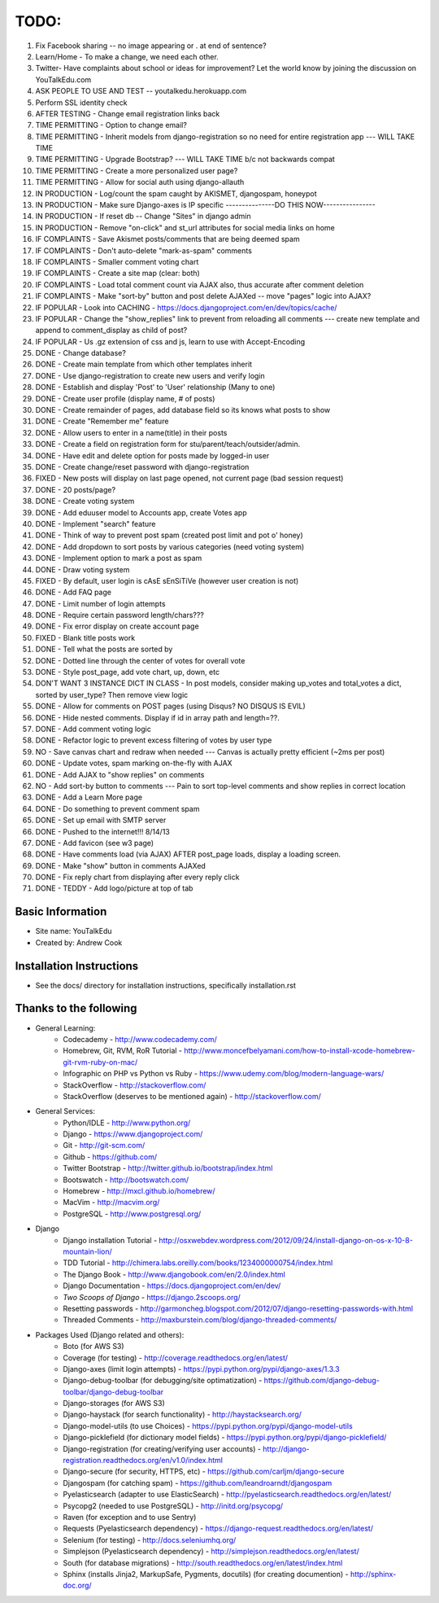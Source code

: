 TODO:
=============
#) Fix Facebook sharing -- no image appearing or . at end of sentence?
#) Learn/Home - To make a change, we need each other.
#) Twitter- Have complaints about school or ideas for improvement? Let the world know by joining the discussion on YouTalkEdu.com
#) ASK PEOPLE TO USE AND TEST -- youtalkedu.herokuapp.com
#) Perform SSL identity check
#) AFTER TESTING - Change email registration links back
#) TIME PERMITTING - Option to change email?
#) TIME PERMITTING - Inherit models from django-registration so no need for entire registration app --- WILL TAKE TIME
#) TIME PERMITTING - Upgrade Bootstrap? --- WILL TAKE TIME b/c not backwards compat
#) TIME PERMITTING - Create a more personalized user page?
#) TIME PERMITTING - Allow for social auth using django-allauth
#) IN PRODUCTION - Log/count the spam caught by AKISMET, djangospam, honeypot
#) IN PRODUCTION - Make sure Django-axes is IP specific				---------------DO THIS NOW----------------
#) IN PRODUCTION - If reset db -- Change "Sites" in django admin
#) IN PRODUCTION - Remove "on-click" and st_url attributes for social media links on home
#) IF COMPLAINTS - Save Akismet posts/comments that are being deemed spam
#) IF COMPLAINTS - Don't auto-delete "mark-as-spam" comments
#) IF COMPLAINTS - Smaller comment voting chart
#) IF COMPLAINTS - Create a site map (clear: both)
#) IF COMPLAINTS - Load total comment count via AJAX also, thus accurate after comment deletion
#) IF COMPLAINTS - Make "sort-by" button and post delete AJAXed -- move "pages" logic into AJAX?
#) IF POPULAR - Look into CACHING - https://docs.djangoproject.com/en/dev/topics/cache/
#) IF POPULAR - Change the "show_replies" link to prevent from reloading all comments --- create new template and append to comment_display as child of post?
#) IF POPULAR - Us .gz extension of css and js, learn to use with Accept-Encoding
#) DONE - Change database?
#) DONE - Create main template from which other templates inherit
#) DONE - Use django-registration to create new users and verify login
#) DONE - Establish and display 'Post' to 'User' relationship (Many to one)
#) DONE - Create user profile (display name, # of posts)
#) DONE - Create remainder of pages, add database field so its knows what posts to show
#) DONE - Create "Remember me" feature
#) DONE - Allow users to enter in a name(title) in their posts
#) DONE - Create a field on registration form for stu/parent/teach/outsider/admin.
#) DONE - Have edit and delete option for posts made by logged-in user
#) DONE - Create change/reset password with django-registration
#) FIXED - New posts will display on last page opened, not current page (bad session request)
#) DONE - 20 posts/page?
#) DONE - Create voting system
#) DONE - Add eduuser model to Accounts app, create Votes app
#) DONE - Implement "search" feature
#) DONE - Think of way to prevent post spam (created post limit and pot o' honey)
#) DONE - Add dropdown to sort posts by various categories (need voting system)
#) DONE - Implement option to mark a post as spam
#) DONE - Draw voting system
#) FIXED - By default, user login is cAsE sEnSiTiVe (however user creation is not)
#) DONE - Add FAQ page
#) DONE - Limit number of login attempts
#) DONE - Require certain password length/chars???
#) DONE - Fix error display on create account page
#) FIXED - Blank title posts work
#) DONE - Tell what the posts are sorted by
#) DONE - Dotted line through the center of votes for overall vote
#) DONE - Style post_page, add vote chart, up, down, etc
#) DON'T WANT 3 INSTANCE DICT IN CLASS - In post models, consider making up_votes and total_votes a dict, sorted by user_type? Then remove view logic
#) DONE - Allow for comments on POST pages (using Disqus? NO DISQUS IS EVIL)
#) DONE - Hide nested comments. Display if id in array path and length=??.
#) DONE - Add comment voting logic
#) DONE - Refactor logic to prevent excess filtering of votes by user type
#) NO - Save canvas chart and redraw when needed --- Canvas is actually pretty efficient (~2ms per post)
#) DONE - Update votes, spam marking on-the-fly with AJAX
#) DONE - Add AJAX to "show replies" on comments
#) NO - Add sort-by button to comments --- Pain to sort top-level comments and show replies in correct location
#) DONE - Add a Learn More page
#) DONE - Do something to prevent comment spam
#) DONE - Set up email with SMTP server
#) DONE - Pushed to the internet!!! 8/14/13
#) DONE - Add favicon (see w3 page)
#) DONE - Have comments load (via AJAX) AFTER post_page loads, display a loading screen.
#) DONE - Make "show" button in comments AJAXed
#) DONE - Fix reply chart from displaying after every reply click
#) DONE - TEDDY - Add logo/picture at top of tab



Basic Information
--------------------

* Site name: YouTalkEdu
* Created by: Andrew Cook


Installation Instructions
-----------------------------
* See the docs/ directory for installation instructions, specifically installation.rst


Thanks to the following
----------------------------
* General Learning:
	* Codecademy - http://www.codecademy.com/
	* Homebrew, Git, RVM, RoR Tutorial - http://www.moncefbelyamani.com/how-to-install-xcode-homebrew-git-rvm-ruby-on-mac/
	* Infographic on PHP vs Python vs Ruby - https://www.udemy.com/blog/modern-language-wars/
	* StackOverflow - http://stackoverflow.com/
	* StackOverflow (deserves to be mentioned again) - http://stackoverflow.com/

* General Services:
	* Python/IDLE - http://www.python.org/
	* Django - https://www.djangoproject.com/
	* Git - http://git-scm.com/
	* Github - https://github.com/
	* Twitter Bootstrap - http://twitter.github.io/bootstrap/index.html
	* Bootswatch - http://bootswatch.com/
	* Homebrew - http://mxcl.github.io/homebrew/
	* MacVim - http://macvim.org/
	* PostgreSQL - http://www.postgresql.org/

* Django
	* Django installation Tutorial - http://osxwebdev.wordpress.com/2012/09/24/install-django-on-os-x-10-8-mountain-lion/
	* TDD Tutorial - http://chimera.labs.oreilly.com/books/1234000000754/index.html
	* The Django Book - http://www.djangobook.com/en/2.0/index.html
	* Django Documentation - https://docs.djangoproject.com/en/dev/
	* *Two Scoops of Django* - https://django.2scoops.org/
	* Resetting passwords - http://garmoncheg.blogspot.com/2012/07/django-resetting-passwords-with.html
	* Threaded Comments - http://maxburstein.com/blog/django-threaded-comments/

* Packages Used (Django related and others):
	* Boto (for AWS S3)
	* Coverage (for testing) - http://coverage.readthedocs.org/en/latest/
	* Django-axes (limit login attempts) - https://pypi.python.org/pypi/django-axes/1.3.3
	* Django-debug-toolbar (for debugging/site optimatization) - https://github.com/django-debug-toolbar/django-debug-toolbar
	* Django-storages (for AWS S3)
	* Django-haystack (for search functionality) - http://haystacksearch.org/
	* Django-model-utils (to use Choices) - https://pypi.python.org/pypi/django-model-utils
	* Django-picklefield (for dictionary model fields) - https://pypi.python.org/pypi/django-picklefield/
	* Django-registration (for creating/verifying user accounts) - http://django-registration.readthedocs.org/en/v1.0/index.html
	* Django-secure (for security, HTTPS, etc) - https://github.com/carljm/django-secure
	* Djangospam (for catching spam) - https://github.com/leandroarndt/djangospam
	* Pyelasticsearch (adapter to use ElasticSearch) - http://pyelasticsearch.readthedocs.org/en/latest/
	* Psycopg2 (needed to use PostgreSQL) - http://initd.org/psycopg/
	* Raven (for exception and to use Sentry)
	* Requests (Pyelasticsearch dependency) - https://django-request.readthedocs.org/en/latest/
	* Selenium (for testing) - http://docs.seleniumhq.org/
	* Simplejson (Pyelasticsearch dependency) - http://simplejson.readthedocs.org/en/latest/
	* South (for database migrations) - http://south.readthedocs.org/en/latest/index.html
	* Sphinx (installs Jinja2, MarkupSafe, Pygments, docutils) (for creating documention) - http://sphinx-doc.org/

